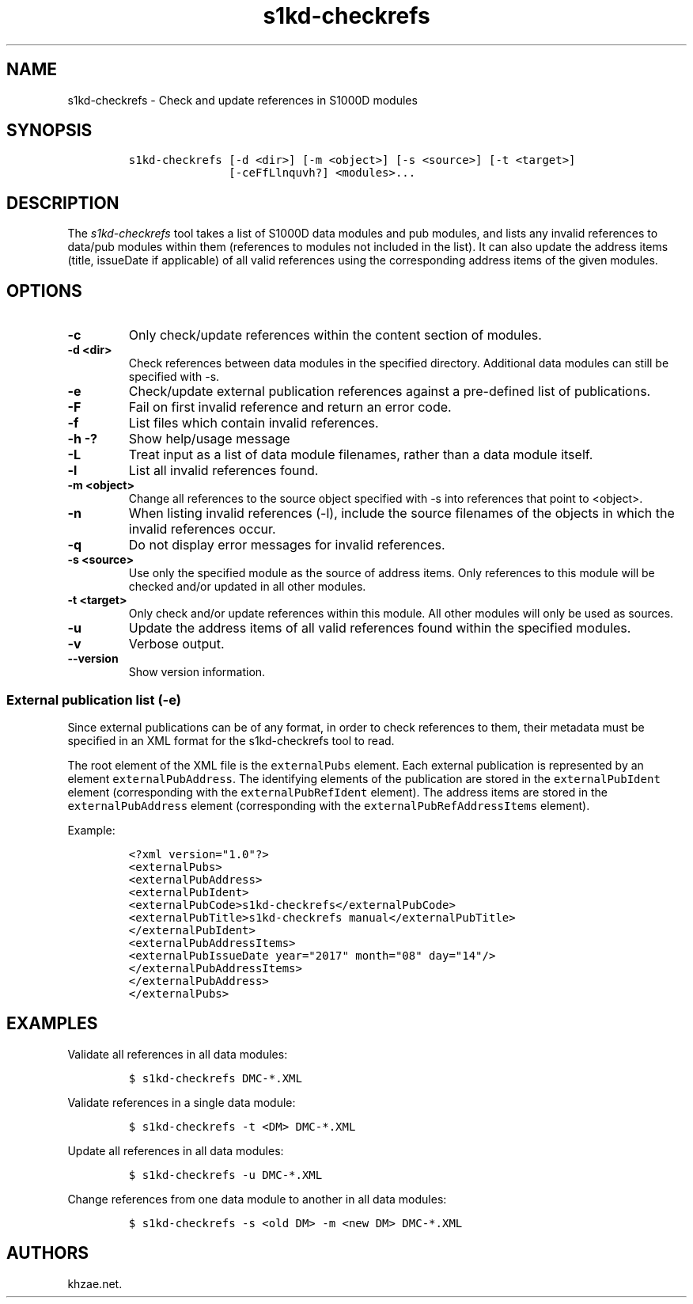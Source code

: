 .\" Automatically generated by Pandoc 1.19.2.1
.\"
.TH "s1kd\-checkrefs" "1" "2018\-08\-17" "" "s1kd\-tools"
.hy
.SH NAME
.PP
s1kd\-checkrefs \- Check and update references in S1000D modules
.SH SYNOPSIS
.IP
.nf
\f[C]
s1kd\-checkrefs\ [\-d\ <dir>]\ [\-m\ <object>]\ [\-s\ <source>]\ [\-t\ <target>]
\ \ \ \ \ \ \ \ \ \ \ \ \ \ \ [\-ceFfLlnquvh?]\ <modules>...
\f[]
.fi
.SH DESCRIPTION
.PP
The \f[I]s1kd\-checkrefs\f[] tool takes a list of S1000D data modules
and pub modules, and lists any invalid references to data/pub modules
within them (references to modules not included in the list).
It can also update the address items (title, issueDate if applicable) of
all valid references using the corresponding address items of the given
modules.
.SH OPTIONS
.TP
.B \-c
Only check/update references within the content section of modules.
.RS
.RE
.TP
.B \-d <dir>
Check references between data modules in the specified directory.
Additional data modules can still be specified with \-s.
.RS
.RE
.TP
.B \-e
Check/update external publication references against a pre\-defined list
of publications.
.RS
.RE
.TP
.B \-F
Fail on first invalid reference and return an error code.
.RS
.RE
.TP
.B \-f
List files which contain invalid references.
.RS
.RE
.TP
.B \-h \-?
Show help/usage message
.RS
.RE
.TP
.B \-L
Treat input as a list of data module filenames, rather than a data
module itself.
.RS
.RE
.TP
.B \-l
List all invalid references found.
.RS
.RE
.TP
.B \-m <object>
Change all references to the source object specified with \-s into
references that point to <object>.
.RS
.RE
.TP
.B \-n
When listing invalid references (\-l), include the source filenames of
the objects in which the invalid references occur.
.RS
.RE
.TP
.B \-q
Do not display error messages for invalid references.
.RS
.RE
.TP
.B \-s <source>
Use only the specified module as the source of address items.
Only references to this module will be checked and/or updated in all
other modules.
.RS
.RE
.TP
.B \-t <target>
Only check and/or update references within this module.
All other modules will only be used as sources.
.RS
.RE
.TP
.B \-u
Update the address items of all valid references found within the
specified modules.
.RS
.RE
.TP
.B \-v
Verbose output.
.RS
.RE
.TP
.B \-\-version
Show version information.
.RS
.RE
.SS External publication list (\-e)
.PP
Since external publications can be of any format, in order to check
references to them, their metadata must be specified in an XML format
for the s1kd\-checkrefs tool to read.
.PP
The root element of the XML file is the \f[C]externalPubs\f[] element.
Each external publication is represented by an element
\f[C]externalPubAddress\f[].
The identifying elements of the publication are stored in the
\f[C]externalPubIdent\f[] element (corresponding with the
\f[C]externalPubRefIdent\f[] element).
The address items are stored in the \f[C]externalPubAddress\f[] element
(corresponding with the \f[C]externalPubRefAddressItems\f[] element).
.PP
Example:
.IP
.nf
\f[C]
<?xml\ version="1.0"?>
<externalPubs>
<externalPubAddress>
<externalPubIdent>
<externalPubCode>s1kd\-checkrefs</externalPubCode>
<externalPubTitle>s1kd\-checkrefs\ manual</externalPubTitle>
</externalPubIdent>
<externalPubAddressItems>
<externalPubIssueDate\ year="2017"\ month="08"\ day="14"/>
</externalPubAddressItems>
</externalPubAddress>
</externalPubs>
\f[]
.fi
.SH EXAMPLES
.PP
Validate all references in all data modules:
.IP
.nf
\f[C]
$\ s1kd\-checkrefs\ DMC\-*.XML
\f[]
.fi
.PP
Validate references in a single data module:
.IP
.nf
\f[C]
$\ s1kd\-checkrefs\ \-t\ <DM>\ DMC\-*.XML
\f[]
.fi
.PP
Update all references in all data modules:
.IP
.nf
\f[C]
$\ s1kd\-checkrefs\ \-u\ DMC\-*.XML
\f[]
.fi
.PP
Change references from one data module to another in all data modules:
.IP
.nf
\f[C]
$\ s1kd\-checkrefs\ \-s\ <old\ DM>\ \-m\ <new\ DM>\ DMC\-*.XML
\f[]
.fi
.SH AUTHORS
khzae.net.
